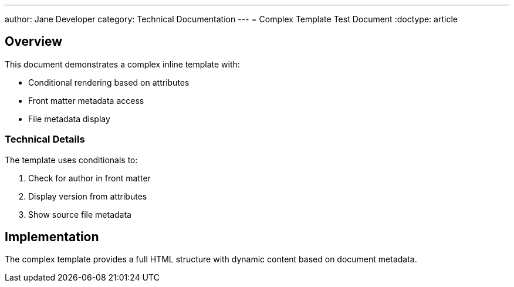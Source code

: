 ---
author: Jane Developer
category: Technical Documentation
---
= Complex Template Test Document
:doctype: article

== Overview

This document demonstrates a complex inline template with:

* Conditional rendering based on attributes
* Front matter metadata access
* File metadata display

=== Technical Details

The template uses conditionals to:

. Check for author in front matter
. Display version from attributes
. Show source file metadata

== Implementation

The complex template provides a full HTML structure with dynamic content based on document metadata.